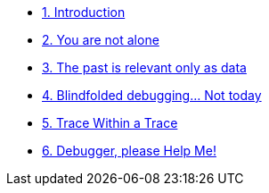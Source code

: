 * xref:introduction.adoc[1. Introduction]
* xref:developer-workspace.adoc[2. You are not alone]
* xref:reproduce-environment.adoc[3. The past is relevant only as data]
* xref:visualize-service-mesh.adoc[4. Blindfolded debugging... Not today]
* xref:perform-trace-analysis.adoc[5. Trace Within a Trace]
* xref:live-debugging.adoc[6. Debugger, please Help Me!]